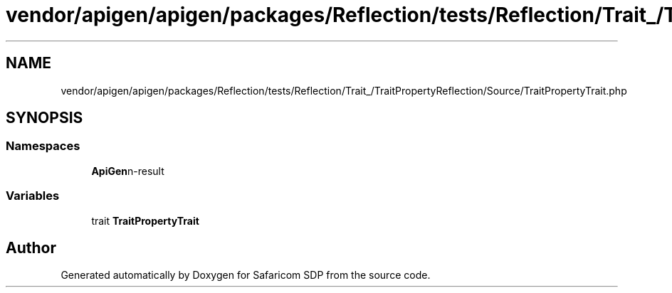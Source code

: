 .TH "vendor/apigen/apigen/packages/Reflection/tests/Reflection/Trait_/TraitPropertyReflection/Source/TraitPropertyTrait.php" 3 "Sat Sep 26 2020" "Safaricom SDP" \" -*- nroff -*-
.ad l
.nh
.SH NAME
vendor/apigen/apigen/packages/Reflection/tests/Reflection/Trait_/TraitPropertyReflection/Source/TraitPropertyTrait.php
.SH SYNOPSIS
.br
.PP
.SS "Namespaces"

.in +1c
.ti -1c
.RI " \fBApiGen\\Reflection\\Tests\\Reflection\\Trait_\\TraitPropertyReflection\\Source\fP"
.br
.in -1c
.SS "Variables"

.in +1c
.ti -1c
.RI "trait \fBTraitPropertyTrait\fP"
.br
.in -1c
.SH "Author"
.PP 
Generated automatically by Doxygen for Safaricom SDP from the source code\&.
